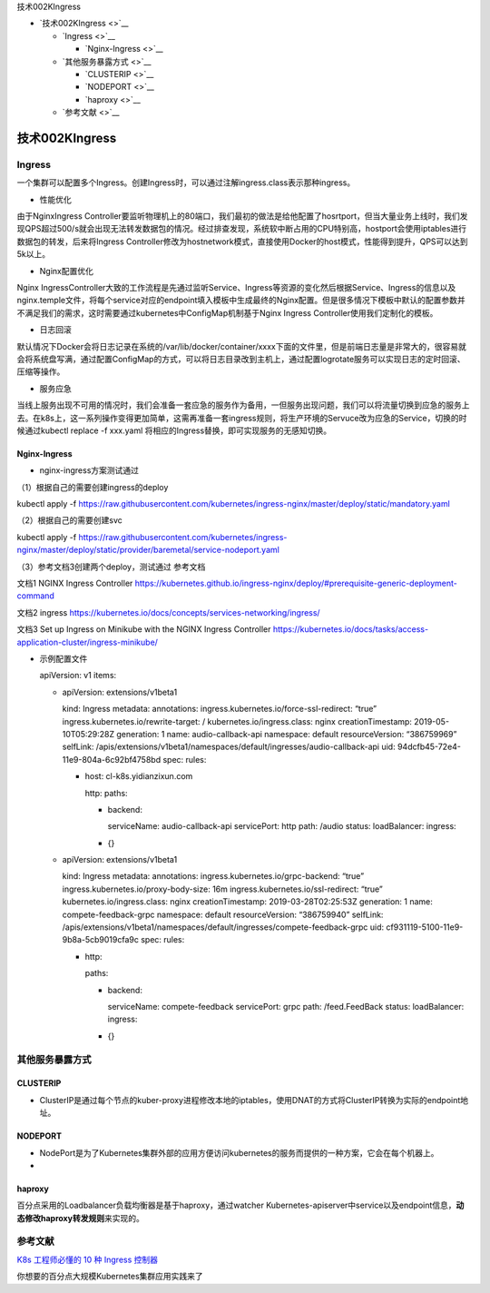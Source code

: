 技术002KIngress

-  `技术002KIngress <>`__

   -  `Ingress <>`__

      -  `Nginx-Ingress <>`__

   -  `其他服务暴露方式 <>`__

      -  `CLUSTERIP <>`__
      -  `NODEPORT <>`__
      -  `haproxy <>`__

   -  `参考文献 <>`__

技术002KIngress
===============

Ingress
-------

一个集群可以配置多个Ingress。创建Ingress时，可以通过注解ingress.class表示那种ingress。

-  性能优化

由于NginxIngress
Controller要监听物理机上的80端口，我们最初的做法是给他配置了hosrtport，但当大量业务上线时，我们发现QPS超过500/s就会出现无法转发数据包的情况。经过排查发现，系统软中断占用的CPU特别高，hostport会使用iptables进行数据包的转发，后来将Ingress
Controller修改为hostnetwork模式，直接使用Docker的host模式，性能得到提升，QPS可以达到5k以上。

-  Nginx配置优化

Nginx
IngressController大致的工作流程是先通过监听Service、Ingress等资源的变化然后根据Service、Ingress的信息以及nginx.temple文件，将每个service对应的endpoint填入模板中生成最终的Nginx配置。但是很多情况下模板中默认的配置参数并不满足我们的需求，这时需要通过kubernetes中ConfigMap机制基于Nginx
Ingress Controller使用我们定制化的模板。

-  日志回滚

默认情况下Docker会将日志记录在系统的/var/lib/docker/container/xxxx下面的文件里，但是前端日志量是非常大的，很容易就会将系统盘写满，通过配置ConfigMap的方式，可以将日志目录改到主机上，通过配置logrotate服务可以实现日志的定时回滚、压缩等操作。

-  服务应急

当线上服务出现不可用的情况时，我们会准备一套应急的服务作为备用，一但服务出现问题，我们可以将流量切换到应急的服务上去。在k8s上，这一系列操作变得更加简单，这需再准备一套ingress规则，将生产环境的Servuce改为应急的Service，切换的时候通过kubectl
replace -f xxx.yaml 将相应的Ingress替换，即可实现服务的无感知切换。

Nginx-Ingress
~~~~~~~~~~~~~

-  nginx-ingress方案测试通过

（1）根据自己的需要创建ingress的deploy

kubectl apply -f
https://raw.githubusercontent.com/kubernetes/ingress-nginx/master/deploy/static/mandatory.yaml

（2）根据自己的需要创建svc

kubectl apply -f
https://raw.githubusercontent.com/kubernetes/ingress-nginx/master/deploy/static/provider/baremetal/service-nodeport.yaml

（3）参考文档3创建两个deploy，测试通过 参考文档

文档1 NGINX Ingress Controller
https://kubernetes.github.io/ingress-nginx/deploy/#prerequisite-generic-deployment-command

文档2 ingress
https://kubernetes.io/docs/concepts/services-networking/ingress/

文档3 Set up Ingress on Minikube with the NGINX Ingress Controller
https://kubernetes.io/docs/tasks/access-application-cluster/ingress-minikube/

-  示例配置文件

   apiVersion: v1 items:

   -  apiVersion: extensions/v1beta1

      kind: Ingress metadata: annotations:
      ingress.kubernetes.io/force-ssl-redirect: “true”
      ingress.kubernetes.io/rewrite-target: /
      kubernetes.io/ingress.class: nginx creationTimestamp:
      2019-05-10T05:29:28Z generation: 1 name: audio-callback-api
      namespace: default resourceVersion: “386759969” selfLink:
      /apis/extensions/v1beta1/namespaces/default/ingresses/audio-callback-api
      uid: 94dcfb45-72e4-11e9-804a-6c92bf4758bd spec: rules:

      -  host: cl-k8s.yidianzixun.com

         http: paths:

         -  backend:

            serviceName: audio-callback-api servicePort: http path:
            /audio status: loadBalancer: ingress:

         -  {}

   -  apiVersion: extensions/v1beta1

      kind: Ingress metadata: annotations:
      ingress.kubernetes.io/grpc-backend: “true”
      ingress.kubernetes.io/proxy-body-size: 16m
      ingress.kubernetes.io/ssl-redirect: “true”
      kubernetes.io/ingress.class: nginx creationTimestamp:
      2019-03-28T02:25:53Z generation: 1 name: compete-feedback-grpc
      namespace: default resourceVersion: “386759940” selfLink:
      /apis/extensions/v1beta1/namespaces/default/ingresses/compete-feedback-grpc
      uid: cf931119-5100-11e9-9b8a-5cb9019cfa9c spec: rules:

      -  http:

         paths:

         -  backend:

            serviceName: compete-feedback servicePort: grpc path:
            /feed.FeedBack status: loadBalancer: ingress:

         -  {}

其他服务暴露方式
----------------

CLUSTERIP
~~~~~~~~~

-  ClusterIP是通过每个节点的kuber-proxy进程修改本地的iptables，使用DNAT的方式将ClusterIP转换为实际的endpoint地址。

NODEPORT
~~~~~~~~

-  NodePort是为了Kubernetes集群外部的应用方便访问kubernetes的服务而提供的一种方案，它会在每个机器上。

-  

haproxy
~~~~~~~

百分点采用的Loadbalancer负载均衡器是基于haproxy，通过watcher
Kubernetes-apiserver中service以及endpoint信息，\ **动态修改haproxy转发规则**\ 来实现的。

参考文献
--------

`K8s 工程师必懂的 10 种 Ingress
控制器 <https://mp.weixin.qq.com/s/ooPkJUgtwpdYGwpDjuyrdA>`__

你想要的百分点大规模Kubernetes集群应用实践来了

